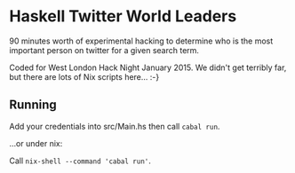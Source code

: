 * Haskell Twitter World Leaders

90 minutes worth of experimental hacking to determine who is the most important person on twitter for a given search term.

Coded for West London Hack Night January 2015. We didn't get terribly far, but there are lots of Nix scripts here... :-}

** Running

Add your credentials into src/Main.hs then call =cabal run=.

...or under nix:

Call =nix-shell --command 'cabal run'=.
